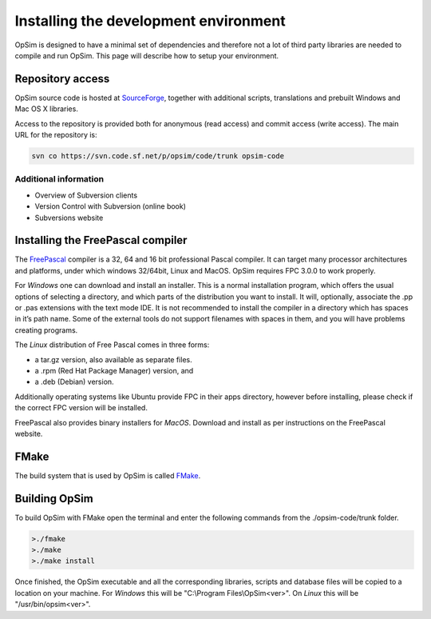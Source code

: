 Installing the development environment
======================================

OpSim is designed to have a minimal set of dependencies and therefore not a lot of third party libraries are needed to compile and run OpSim. This page will describe how to setup your environment.

Repository access
-----------------
OpSim source code is hosted at SourceForge_, together with additional scripts, translations and prebuilt Windows and Mac OS X libraries.

.. _SourceForge: https://sourceforge.net/p/opsim/code/HEAD/tree/

Access to the repository is provided both for anonymous (read access) and commit access (write access). The main URL for the repository is:

.. code-block:: bash
   
   svn co https://svn.code.sf.net/p/opsim/code/trunk opsim-code

Additional information
~~~~~~~~~~~~~~~~~~~~~~
* Overview of Subversion clients
* Version Control with Subversion (online book)
* Subversions website 

Installing the FreePascal compiler
----------------------------------
The FreePascal_ compiler is a 32, 64 and 16 bit professional Pascal compiler. It can target many processor architectures and platforms, under which windows 32/64bit, Linux and MacOS. OpSim requires FPC 3.0.0 to work properly.

.. _FreePascal: http://www.freepascal.org

For *Windows* one can download and install an installer. This is a normal installation program, which offers the usual options of selecting a directory, and which parts of the distribution you want to install. It will, optionally, associate the .pp or .pas extensions with the text mode IDE. It is not recommended to install the compiler in a directory which has spaces in it’s path name. Some of the external tools do not support filenames with spaces in them, and you will have problems creating programs.

The *Linux* distribution of Free Pascal comes in three forms:

* a tar.gz version, also available as separate files.
* a .rpm (Red Hat Package Manager) version, and
* a .deb (Debian) version.

Additionally operating systems like Ubuntu provide FPC in their apps directory, however before installing, please check if the correct FPC version will be installed.

FreePascal also provides binary installers for *MacOS*. Download and install as per instructions on the FreePascal website.

FMake
-----
The build system that is used by OpSim is called FMake_.

.. _FMake: http://daar.github.io/fmake/quickstart.html

Building OpSim
--------------
To build OpSim with FMake open the terminal and enter the following commands from the ./opsim-code/trunk folder.

.. code-block:: bash

   >./fmake
   >./make
   >./make install

Once finished, the OpSim executable and all the corresponding libraries, scripts and database files will be copied to a location on your machine. For *Windows* this will be "C:\\Program Files\\OpSim<ver>". On *Linux* this will be "/usr/bin/opsim<ver>".